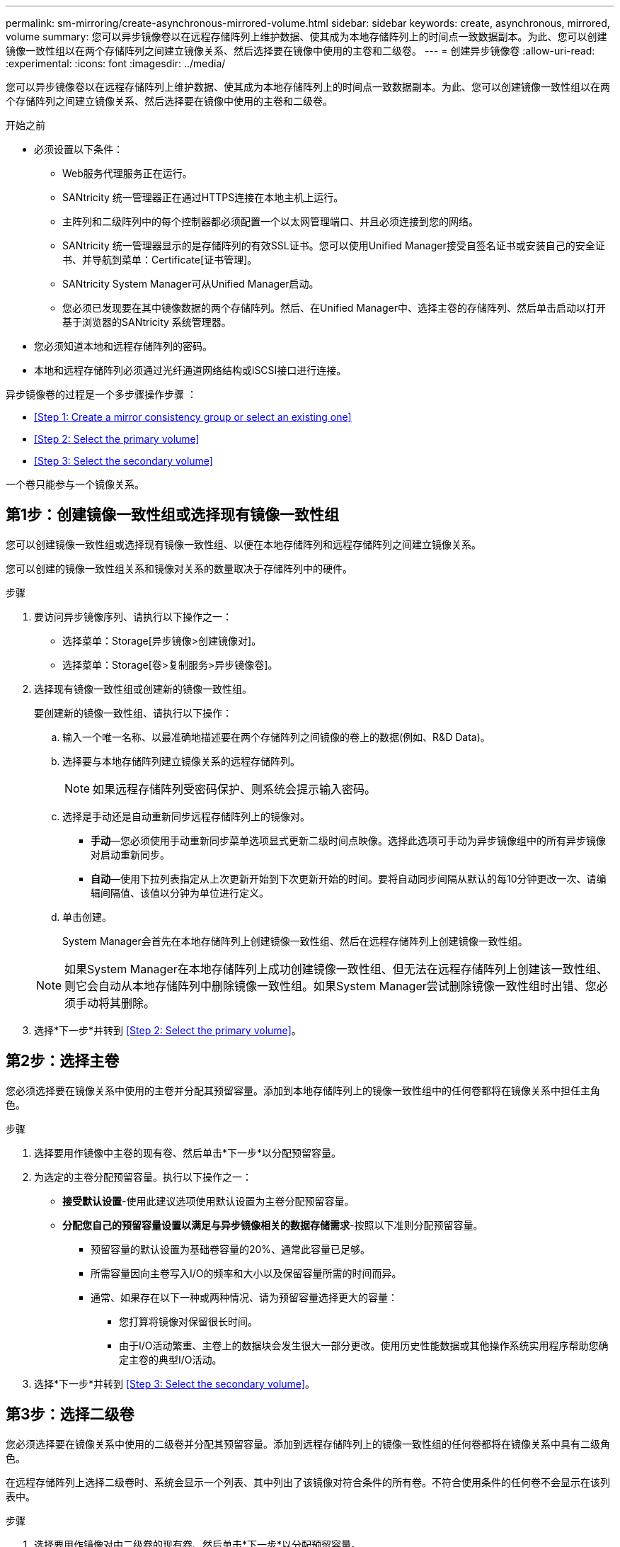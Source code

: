 ---
permalink: sm-mirroring/create-asynchronous-mirrored-volume.html 
sidebar: sidebar 
keywords: create, asynchronous, mirrored, volume 
summary: 您可以异步镜像卷以在远程存储阵列上维护数据、使其成为本地存储阵列上的时间点一致数据副本。为此、您可以创建镜像一致性组以在两个存储阵列之间建立镜像关系、然后选择要在镜像中使用的主卷和二级卷。 
---
= 创建异步镜像卷
:allow-uri-read: 
:experimental: 
:icons: font
:imagesdir: ../media/


[role="lead"]
您可以异步镜像卷以在远程存储阵列上维护数据、使其成为本地存储阵列上的时间点一致数据副本。为此、您可以创建镜像一致性组以在两个存储阵列之间建立镜像关系、然后选择要在镜像中使用的主卷和二级卷。

.开始之前
* 必须设置以下条件：
+
** Web服务代理服务正在运行。
** SANtricity 统一管理器正在通过HTTPS连接在本地主机上运行。
** 主阵列和二级阵列中的每个控制器都必须配置一个以太网管理端口、并且必须连接到您的网络。
** SANtricity 统一管理器显示的是存储阵列的有效SSL证书。您可以使用Unified Manager接受自签名证书或安装自己的安全证书、并导航到菜单：Certificate[证书管理]。
** SANtricity System Manager可从Unified Manager启动。
** 您必须已发现要在其中镜像数据的两个存储阵列。然后、在Unified Manager中、选择主卷的存储阵列、然后单击启动以打开基于浏览器的SANtricity 系统管理器。


* 您必须知道本地和远程存储阵列的密码。
* 本地和远程存储阵列必须通过光纤通道网络结构或iSCSI接口进行连接。


异步镜像卷的过程是一个多步骤操作步骤 ：

* <<Step 1: Create a mirror consistency group or select an existing one>>
* <<Step 2: Select the primary volume>>
* <<Step 3: Select the secondary volume>>


一个卷只能参与一个镜像关系。



== 第1步：创建镜像一致性组或选择现有镜像一致性组

[role="lead"]
您可以创建镜像一致性组或选择现有镜像一致性组、以便在本地存储阵列和远程存储阵列之间建立镜像关系。

您可以创建的镜像一致性组关系和镜像对关系的数量取决于存储阵列中的硬件。

.步骤
. 要访问异步镜像序列、请执行以下操作之一：
+
** 选择菜单：Storage[异步镜像>创建镜像对]。
** 选择菜单：Storage[卷>复制服务>异步镜像卷]。


. 选择现有镜像一致性组或创建新的镜像一致性组。
+
要创建新的镜像一致性组、请执行以下操作：

+
.. 输入一个唯一名称、以最准确地描述要在两个存储阵列之间镜像的卷上的数据(例如、R&D Data)。
.. 选择要与本地存储阵列建立镜像关系的远程存储阵列。
+
[NOTE]
====
如果远程存储阵列受密码保护、则系统会提示输入密码。

====
.. 选择是手动还是自动重新同步远程存储阵列上的镜像对。
+
*** *手动*—您必须使用手动重新同步菜单选项显式更新二级时间点映像。选择此选项可手动为异步镜像组中的所有异步镜像对启动重新同步。
*** *自动*—使用下拉列表指定从上次更新开始到下次更新开始的时间。要将自动同步间隔从默认的每10分钟更改一次、请编辑间隔值、该值以分钟为单位进行定义。


.. 单击创建。
+
System Manager会首先在本地存储阵列上创建镜像一致性组、然后在远程存储阵列上创建镜像一致性组。

+
[NOTE]
====
如果System Manager在本地存储阵列上成功创建镜像一致性组、但无法在远程存储阵列上创建该一致性组、则它会自动从本地存储阵列中删除镜像一致性组。如果System Manager尝试删除镜像一致性组时出错、您必须手动将其删除。

====


. 选择*下一步*并转到 <<Step 2: Select the primary volume>>。




== 第2步：选择主卷

[role="lead"]
您必须选择要在镜像关系中使用的主卷并分配其预留容量。添加到本地存储阵列上的镜像一致性组中的任何卷都将在镜像关系中担任主角色。

.步骤
. 选择要用作镜像中主卷的现有卷、然后单击*下一步*以分配预留容量。
. 为选定的主卷分配预留容量。执行以下操作之一：
+
** *接受默认设置*-使用此建议选项使用默认设置为主卷分配预留容量。
** *分配您自己的预留容量设置以满足与异步镜像相关的数据存储需求*-按照以下准则分配预留容量。
+
*** 预留容量的默认设置为基础卷容量的20%、通常此容量已足够。
*** 所需容量因向主卷写入I/O的频率和大小以及保留容量所需的时间而异。
*** 通常、如果存在以下一种或两种情况、请为预留容量选择更大的容量：
+
**** 您打算将镜像对保留很长时间。
**** 由于I/O活动繁重、主卷上的数据块会发生很大一部分更改。使用历史性能数据或其他操作系统实用程序帮助您确定主卷的典型I/O活动。






. 选择*下一步*并转到 <<Step 3: Select the secondary volume>>。




== 第3步：选择二级卷

[role="lead"]
您必须选择要在镜像关系中使用的二级卷并分配其预留容量。添加到远程存储阵列上的镜像一致性组的任何卷都将在镜像关系中具有二级角色。

在远程存储阵列上选择二级卷时、系统会显示一个列表、其中列出了该镜像对符合条件的所有卷。不符合使用条件的任何卷不会显示在该列表中。

.步骤
. 选择要用作镜像对中二级卷的现有卷、然后单击*下一步*以分配预留容量。
. 为选定的二级卷分配预留容量。执行以下操作之一：
+
** *接受默认设置*-使用此建议选项以默认设置为二级卷分配预留容量。
** *分配您自己的预留容量设置以满足与异步镜像相关的数据存储需求*-按照以下准则分配预留容量。
+
*** 预留容量的默认设置为基础卷容量的20%、通常此容量已足够。
*** 所需容量因向主卷写入I/O的频率和大小以及保留容量所需的时间而异。
*** 通常、如果存在以下一种或两种情况、请为预留容量选择更大的容量：
+
**** 您打算将镜像对保留很长时间。
**** 由于I/O活动繁重、主卷上的数据块会发生很大一部分更改。使用历史性能数据或其他操作系统实用程序帮助您确定主卷的典型I/O活动。






. 选择*完成*以完成异步镜像序列。


System Manager将执行以下操作：

* 开始在本地存储阵列和远程存储阵列之间进行初始同步。
* 如果要镜像的卷是精简卷、则在初始同步期间、只会将配置的块(已分配容量而不是报告的容量)传输到二级卷。这样可以减少完成初始同步所需传输的数据量。
* 在本地存储阵列和远程存储阵列上为镜像对创建预留容量。

